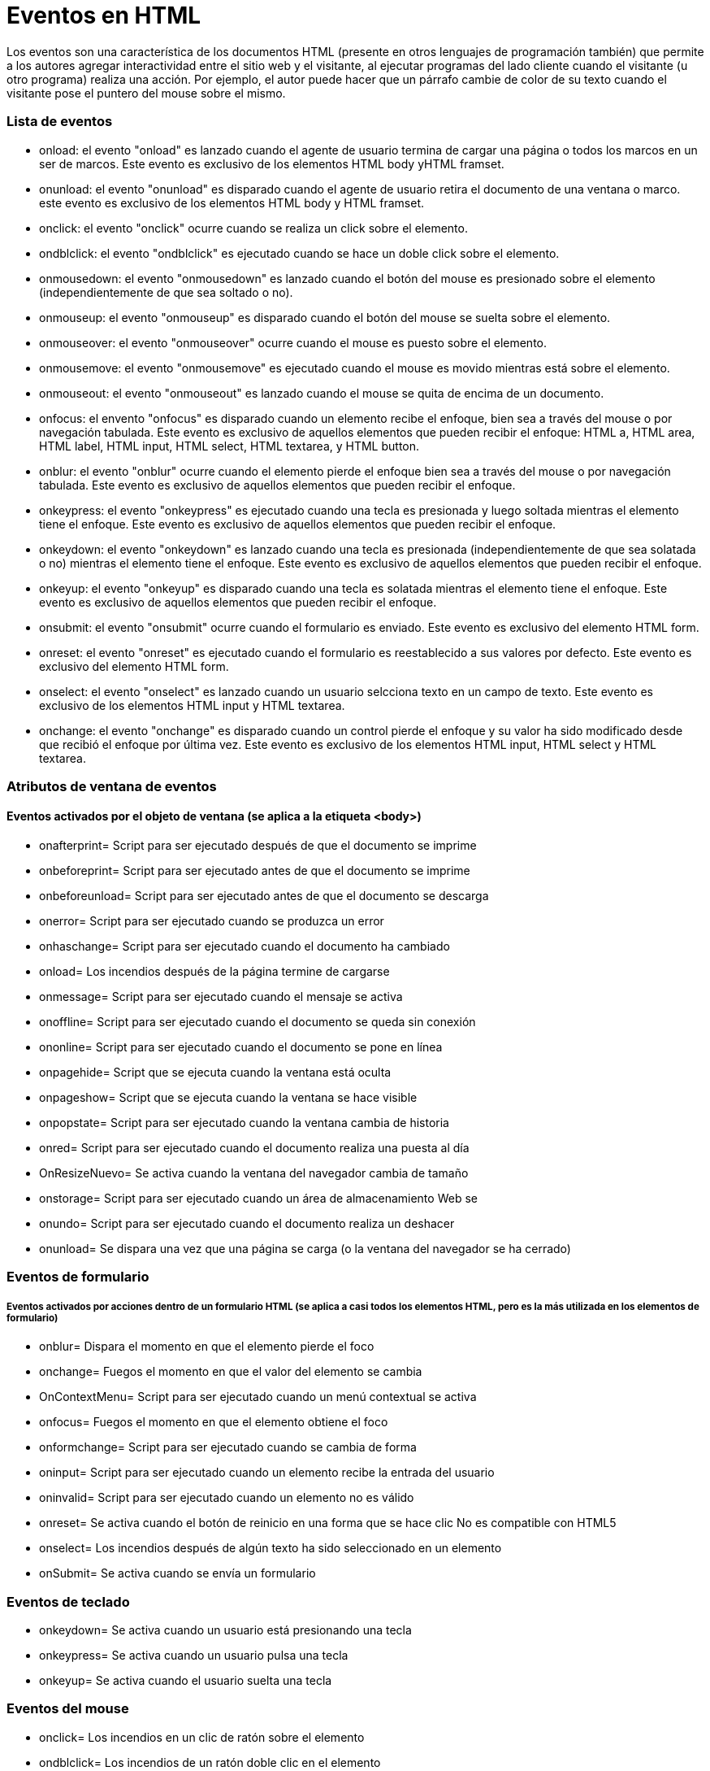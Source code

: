 = Eventos en HTML  

Los eventos son una característica de los documentos HTML (presente en otros lenguajes de programación también) que permite a los autores agregar interactividad entre el sitio web y el visitante, al ejecutar programas del lado cliente cuando el visitante (u otro programa) realiza una acción. Por ejemplo, el autor puede hacer que un párrafo cambie de color de su texto cuando el visitante pose el puntero del mouse sobre el mismo.

=== Lista de eventos

 * onload: el evento "onload" es lanzado cuando el agente de usuario termina de cargar una página o todos los marcos en un ser de marcos. Este evento es exclusivo de los elementos HTML body yHTML framset.

 * onunload: el evento "onunload" es disparado cuando el agente de usuario retira el documento de una ventana o marco. este evento es exclusivo de los elementos HTML body y HTML framset.  

 * onclick: el evento "onclick" ocurre cuando se realiza un click sobre el elemento. 

 * ondblclick: el evento "ondblclick" es ejecutado cuando se hace un doble click sobre el elemento. 

 * onmousedown: el evento "onmousedown" es lanzado cuando el botón del mouse es presionado sobre el elemento (independientemente de que sea soltado o no). 

 * onmouseup: el evento "onmouseup" es disparado cuando el botón del mouse se suelta sobre el elemento. 

 * onmouseover: el evento "onmouseover" ocurre cuando el mouse es puesto sobre el elemento. 

* onmousemove: el evento "onmousemove" es ejecutado cuando el mouse es movido mientras está sobre el elemento. 

* onmouseout: el evento "onmouseout" es lanzado cuando el mouse se quita de encima de un documento.

* onfocus: el envento "onfocus" es disparado cuando un elemento recibe el enfoque, bien sea a través del mouse o por navegación tabulada. Este evento es exclusivo de aquellos elementos que pueden recibir el enfoque: HTML a, HTML area, HTML label, HTML input, HTML select, HTML textarea, y HTML button. 

* onblur: el evento "onblur" ocurre cuando el elemento pierde el enfoque bien sea a través del mouse o por navegación tabulada. Este evento es exclusivo de aquellos elementos que pueden recibir el enfoque.

* onkeypress: el evento "onkeypress" es ejecutado cuando una tecla es presionada y luego soltada mientras el elemento tiene el enfoque. Este evento es exclusivo de aquellos elementos que pueden recibir el enfoque.

* onkeydown: el evento "onkeydown" es lanzado cuando una tecla es presionada (independientemente de que sea solatada o no) mientras el elemento tiene el enfoque. Este evento es exclusivo de aquellos elementos que pueden recibir el enfoque.

* onkeyup: el evento "onkeyup" es disparado cuando una tecla es solatada mientras el elemento tiene el enfoque. Este evento es exclusivo de aquellos elementos que pueden recibir el enfoque.

* onsubmit: el evento "onsubmit" ocurre cuando el formulario es enviado. Este evento es exclusivo del elemento HTML form.

* onreset: el evento "onreset" es ejecutado cuando el formulario es reestablecido a sus valores por defecto. Este evento es exclusivo del elemento HTML form.

* onselect: el evento "onselect" es lanzado cuando un usuario selcciona texto en un campo de texto. Este evento es exclusivo de los elementos HTML input y HTML textarea.

* onchange: el evento "onchange" es disparado cuando un control pierde el enfoque y su valor ha sido modificado desde que recibió el enfoque por última vez. Este evento es exclusivo de los elementos HTML input, HTML select y HTML textarea.

=== Atributos de ventana de eventos 

==== Eventos activados por el objeto de ventana (se aplica a la etiqueta <body>)

* onafterprint= Script para ser ejecutado después de que el documento se imprime

* onbeforeprint= Script para ser ejecutado antes de que el documento se imprime

* onbeforeunload= Script para ser ejecutado antes de que el documento se descarga

* onerror= Script para ser ejecutado cuando se produzca un error

* onhaschange= Script para ser ejecutado cuando el documento ha cambiado

* onload= Los incendios después de la página termine de cargarse

* onmessage= Script para ser ejecutado cuando el mensaje se activa

* onoffline= Script para ser ejecutado cuando el documento se queda sin conexión

* ononline= Script para ser ejecutado cuando el documento se pone en línea

* onpagehide= Script que se ejecuta cuando la ventana está oculta

* onpageshow= Script que se ejecuta cuando la ventana se hace visible

* onpopstate= Script para ser ejecutado cuando la ventana cambia de historia

* onred= Script para ser ejecutado cuando el documento realiza una puesta al día

* OnResizeNuevo= Se activa cuando la ventana del navegador cambia de tamaño

* onstorage= Script para ser ejecutado cuando un área de almacenamiento Web se 

* onundo= Script para ser ejecutado cuando el documento realiza un deshacer

* onunload= Se dispara una vez que una página se carga (o la ventana del navegador se ha cerrado)

=== Eventos de formulario

===== Eventos activados por acciones dentro de un formulario HTML (se aplica a casi todos los elementos HTML, pero es la más utilizada en los elementos de formulario)

* onblur= Dispara el momento en que el elemento pierde el foco

* onchange= Fuegos el momento en que el valor del elemento se cambia

* OnContextMenu= Script para ser ejecutado cuando un menú contextual se activa

* onfocus= Fuegos el momento en que el elemento obtiene el foco

* onformchange= Script para ser ejecutado cuando se cambia de forma

* oninput= Script para ser ejecutado cuando un elemento recibe la entrada del usuario

* oninvalid= Script para ser ejecutado cuando un elemento no es válido

* onreset= Se activa cuando el botón de reinicio en una forma que se hace clic No es compatible con HTML5

* onselect= Los incendios después de algún texto ha sido seleccionado en un elemento

* onSubmit= Se activa cuando se envía un formulario

=== Eventos de teclado

* onkeydown= Se activa cuando un usuario está presionando una tecla

* onkeypress= Se activa cuando un usuario pulsa una tecla

* onkeyup= Se activa cuando el usuario suelta una tecla

=== Eventos del mouse

* onclick= Los incendios en un clic de ratón sobre el elemento

* ondblclick= Los incendios de un ratón doble clic en el elemento

* ondrag= Script para ser ejecutado cuando un elemento se arrastra

* ondragend= Script que se ejecuta al final de una operación de arrastre

* ondragenter= Script para ser ejecutado cuando un elemento ha sido arrastrado a un destino válido

* OnDragLeave= Script para ser ejecutado cuando un elemento deja un destino válido

* ondragover= Script para ser ejecutado cuando un elemento está siendo arrastrado sobre un destino válido

* ondragstart= Script para ser ejecutado en el inicio de una operación de arrastre

* ondrop= Script para ser ejecutado cuando el elemento arrastrado se redujo

* onmousedown= Se activa cuando el botón del ratón se presiona hacia abajo sobre un elemento

* onmousemove= Se activa cuando el puntero del ratón se mueve sobre un elemento

* onmouseout= Se activa cuando el puntero del ratón se mueve fuera de un elemento

* onmouseover= Se activa cuando el puntero del ratón se mueve sobre un elemento

* onmouseup= Se activa cuando el botón del ratón se suelta sobre un elemento

* OnMouseWheel= Script para ser ejecutado cuando la rueda del ratón se está rotando

* OnScroll= Script para ser ejecutado cuando un elemento de la barra de desplazamiento se está desplazando

=== Medios Eventos
===== Eventos activados por medios como videos, imágenes y audio (se aplica a todos los elementos HTML, pero es más común en los elementos de los medios de comunicación, como <audio>, <embed>, <img>, <object> y <video>)

* OnAbort= Script para ser ejecutado en abortar

* oncanplay= Script para ser ejecutado cuando un archivo está listo para empezar a jugar (si ha tamponada suficiente para empezar)

* oncanplaythrough= Script para ser ejecutado cuando un archivo se puede reproducir todo el camino hasta el final sin pausas para el almacenamiento temporal

* ondurationchange= Script para ser ejecutado cuando la longitud de los cambios en los medios

* onemptied= Script para ser ejecutado cuando algo malo sucede y el archivo es de repente no está disponible (como se desconecta inesperadamente)

* onended= Script para ser ejecutado cuando el medio tiene llegar al final (un evento útil para mensajes como "gracias por escucharme")

* onerror= Script que se ejecuta cuando se produce un error cuando el archivo está siendo cargado

* onloadeddata= Script que se ejecuta cuando se carga la información de medios

* onloadedmetadata= Script para ser ejecutado cuando los metadatos (como dimensiones y duración) se cargan

* onLoadStart= Script que se ejecute al igual que el archivo empieza a cargarse antes de que algo está realmente cargado

* OnPause= Script para ser ejecutado cuando los medios de comunicación está en pausa, ya sea por el usuario o mediante programación

* onplay= Script para ser ejecutado cuando los medios de comunicación está listo para empezar a jugar

* onplaying= Script para ser ejecutado cuando los medios de comunicación en realidad ha comenzado a jugar

* OnProgress= Script para ser ejecutado cuando el navegador está en el proceso de obtención de los datos de medios

* onratechange= Grafía que se ejecute cada vez que cambia la velocidad de reproducción (como cuando un usuario cambia a una velocidad lenta o modo de avance rápido)

* onreadystatechange= Grafía que se ejecute cada vez que cambia el estado preparado (estado preparado un seguimiento del estado de los datos de los medios de comunicación)

* onseeked= Script para ser ejecutado cuando el atributo de búsqueda se establece en false indica que la búsqueda ha terminado

* onseeking= Script para ser ejecutado cuando el atributo de búsqueda se establece en true indica que la búsqueda está activo

* onstalled= Script para ser ejecutado cuando el navegador no es capaz de recuperar los datos de los medios por cualquier motivo

* onsuspend= Script para ser ejecutado cuando ir a buscar los datos de medios se detiene antes de que esté completamente cargado por cualquier razón

* ontimeupdate= Script para ser ejecutado cuando la posición de juego ha cambiado (como cuando el usuario avanza rápidamente hacia un punto diferente en los medios de comunicación)

* onvolumechange= Grafía que se ejecute cada vez que se cambia el volumen que (incluye ajuste el volumen a "mute")

* onwaiting= Script para ser ejecutado cuando los medios de comunicación se ha detenido, pero se espera que reanude (como cuando los medios de comunicación hace una pausa para amortiguar más datos)

